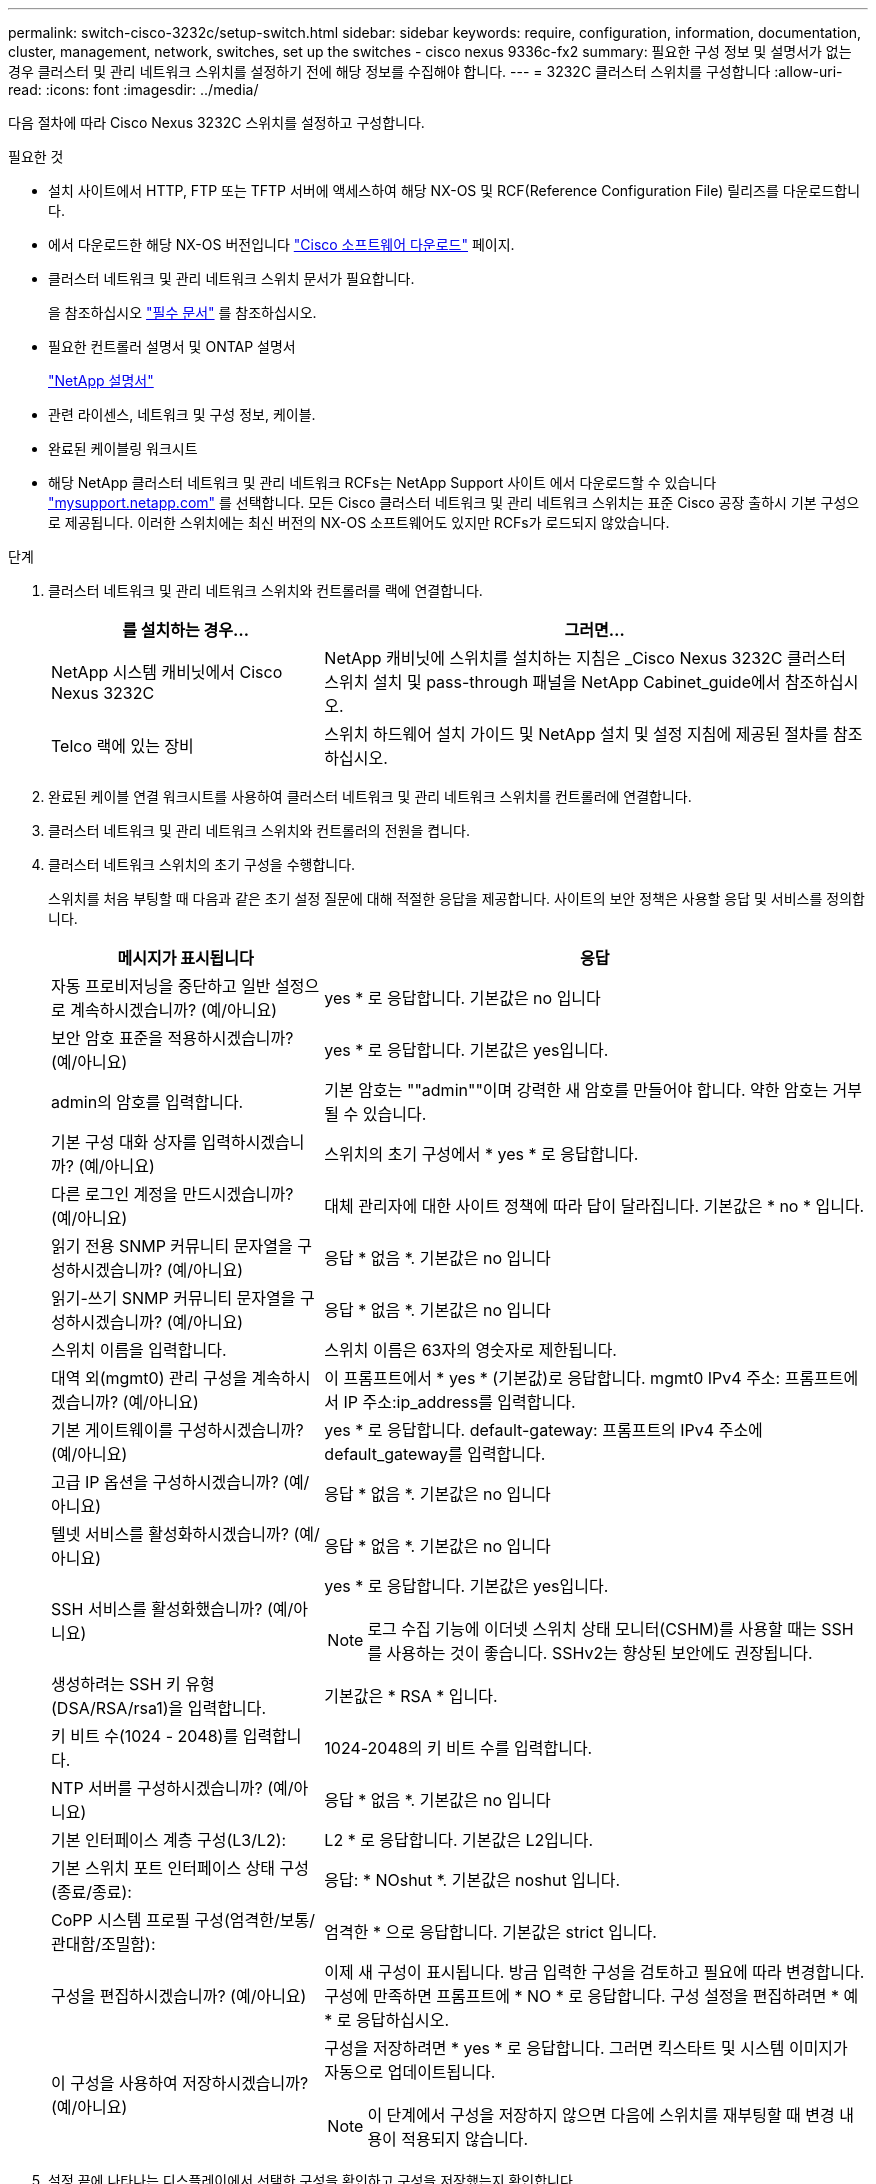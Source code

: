---
permalink: switch-cisco-3232c/setup-switch.html 
sidebar: sidebar 
keywords: require, configuration, information, documentation, cluster, management, network, switches, set up the switches - cisco nexus 9336c-fx2 
summary: 필요한 구성 정보 및 설명서가 없는 경우 클러스터 및 관리 네트워크 스위치를 설정하기 전에 해당 정보를 수집해야 합니다. 
---
= 3232C 클러스터 스위치를 구성합니다
:allow-uri-read: 
:icons: font
:imagesdir: ../media/


[role="lead"]
다음 절차에 따라 Cisco Nexus 3232C 스위치를 설정하고 구성합니다.

.필요한 것
* 설치 사이트에서 HTTP, FTP 또는 TFTP 서버에 액세스하여 해당 NX-OS 및 RCF(Reference Configuration File) 릴리즈를 다운로드합니다.
* 에서 다운로드한 해당 NX-OS 버전입니다 https://software.cisco.com/download/home["Cisco 소프트웨어 다운로드"^] 페이지.
* 클러스터 네트워크 및 관리 네트워크 스위치 문서가 필요합니다.
+
을 참조하십시오 link:required-documentation-3232c.html["필수 문서"] 를 참조하십시오.

* 필요한 컨트롤러 설명서 및 ONTAP 설명서
+
https://netapp.com/us/documenation/index.aspx["NetApp 설명서"^]

* 관련 라이센스, 네트워크 및 구성 정보, 케이블.
* 완료된 케이블링 워크시트
* 해당 NetApp 클러스터 네트워크 및 관리 네트워크 RCFs는 NetApp Support 사이트 에서 다운로드할 수 있습니다 http://mysupport.netapp.com/["mysupport.netapp.com"^] 를 선택합니다. 모든 Cisco 클러스터 네트워크 및 관리 네트워크 스위치는 표준 Cisco 공장 출하시 기본 구성으로 제공됩니다. 이러한 스위치에는 최신 버전의 NX-OS 소프트웨어도 있지만 RCFs가 로드되지 않았습니다.


.단계
. 클러스터 네트워크 및 관리 네트워크 스위치와 컨트롤러를 랙에 연결합니다.
+
[cols="1,2"]
|===
| 를 설치하는 경우... | 그러면... 


 a| 
NetApp 시스템 캐비닛에서 Cisco Nexus 3232C
 a| 
NetApp 캐비닛에 스위치를 설치하는 지침은 _Cisco Nexus 3232C 클러스터 스위치 설치 및 pass-through 패널을 NetApp Cabinet_guide에서 참조하십시오.



 a| 
Telco 랙에 있는 장비
 a| 
스위치 하드웨어 설치 가이드 및 NetApp 설치 및 설정 지침에 제공된 절차를 참조하십시오.

|===
. 완료된 케이블 연결 워크시트를 사용하여 클러스터 네트워크 및 관리 네트워크 스위치를 컨트롤러에 연결합니다.
. 클러스터 네트워크 및 관리 네트워크 스위치와 컨트롤러의 전원을 켭니다.
. 클러스터 네트워크 스위치의 초기 구성을 수행합니다.
+
스위치를 처음 부팅할 때 다음과 같은 초기 설정 질문에 대해 적절한 응답을 제공합니다. 사이트의 보안 정책은 사용할 응답 및 서비스를 정의합니다.

+
[cols="1,2"]
|===
| 메시지가 표시됩니다 | 응답 


 a| 
자동 프로비저닝을 중단하고 일반 설정으로 계속하시겠습니까? (예/아니요)
 a| 
yes * 로 응답합니다. 기본값은 no 입니다



 a| 
보안 암호 표준을 적용하시겠습니까? (예/아니요)
 a| 
yes * 로 응답합니다. 기본값은 yes입니다.



 a| 
admin의 암호를 입력합니다.
 a| 
기본 암호는 ""admin""이며 강력한 새 암호를 만들어야 합니다. 약한 암호는 거부될 수 있습니다.



 a| 
기본 구성 대화 상자를 입력하시겠습니까? (예/아니요)
 a| 
스위치의 초기 구성에서 * yes * 로 응답합니다.



 a| 
다른 로그인 계정을 만드시겠습니까? (예/아니요)
 a| 
대체 관리자에 대한 사이트 정책에 따라 답이 달라집니다. 기본값은 * no * 입니다.



 a| 
읽기 전용 SNMP 커뮤니티 문자열을 구성하시겠습니까? (예/아니요)
 a| 
응답 * 없음 *. 기본값은 no 입니다



 a| 
읽기-쓰기 SNMP 커뮤니티 문자열을 구성하시겠습니까? (예/아니요)
 a| 
응답 * 없음 *. 기본값은 no 입니다



 a| 
스위치 이름을 입력합니다.
 a| 
스위치 이름은 63자의 영숫자로 제한됩니다.



 a| 
대역 외(mgmt0) 관리 구성을 계속하시겠습니까? (예/아니요)
 a| 
이 프롬프트에서 * yes * (기본값)로 응답합니다. mgmt0 IPv4 주소: 프롬프트에서 IP 주소:ip_address를 입력합니다.



 a| 
기본 게이트웨이를 구성하시겠습니까? (예/아니요)
 a| 
yes * 로 응답합니다. default-gateway: 프롬프트의 IPv4 주소에 default_gateway를 입력합니다.



 a| 
고급 IP 옵션을 구성하시겠습니까? (예/아니요)
 a| 
응답 * 없음 *. 기본값은 no 입니다



 a| 
텔넷 서비스를 활성화하시겠습니까? (예/아니요)
 a| 
응답 * 없음 *. 기본값은 no 입니다



 a| 
SSH 서비스를 활성화했습니까? (예/아니요)
 a| 
yes * 로 응답합니다. 기본값은 yes입니다.


NOTE: 로그 수집 기능에 이더넷 스위치 상태 모니터(CSHM)를 사용할 때는 SSH를 사용하는 것이 좋습니다. SSHv2는 향상된 보안에도 권장됩니다.



 a| 
생성하려는 SSH 키 유형(DSA/RSA/rsa1)을 입력합니다.
 a| 
기본값은 * RSA * 입니다.



 a| 
키 비트 수(1024 - 2048)를 입력합니다.
 a| 
1024-2048의 키 비트 수를 입력합니다.



 a| 
NTP 서버를 구성하시겠습니까? (예/아니요)
 a| 
응답 * 없음 *. 기본값은 no 입니다



 a| 
기본 인터페이스 계층 구성(L3/L2):
 a| 
L2 * 로 응답합니다. 기본값은 L2입니다.



 a| 
기본 스위치 포트 인터페이스 상태 구성(종료/종료):
 a| 
응답: * NOshut *. 기본값은 noshut 입니다.



 a| 
CoPP 시스템 프로필 구성(엄격한/보통/관대함/조밀함):
 a| 
엄격한 * 으로 응답합니다. 기본값은 strict 입니다.



 a| 
구성을 편집하시겠습니까? (예/아니요)
 a| 
이제 새 구성이 표시됩니다. 방금 입력한 구성을 검토하고 필요에 따라 변경합니다. 구성에 만족하면 프롬프트에 * NO * 로 응답합니다. 구성 설정을 편집하려면 * 예 * 로 응답하십시오.



 a| 
이 구성을 사용하여 저장하시겠습니까? (예/아니요)
 a| 
구성을 저장하려면 * yes * 로 응답합니다. 그러면 킥스타트 및 시스템 이미지가 자동으로 업데이트됩니다.


NOTE: 이 단계에서 구성을 저장하지 않으면 다음에 스위치를 재부팅할 때 변경 내용이 적용되지 않습니다.

|===
. 설정 끝에 나타나는 디스플레이에서 선택한 구성을 확인하고 구성을 저장했는지 확인합니다.
. 클러스터 네트워크 스위치의 버전을 확인하고 필요한 경우 NetApp 지원 소프트웨어 버전을 에서 스위치로 다운로드합니다 https://software.cisco.com/download/home["Cisco 소프트웨어 다운로드"^] 페이지.


.다음 단계
link:prepare-install-cisco-nexus-3232c.html["NX-OS 및 RCF 설치 준비"].
